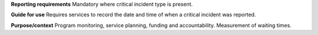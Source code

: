 **Reporting requirements**
Mandatory where critical incident type is present.

**Guide for use**
Requires services to record the date and time of when a critical incident was reported.

**Purpose/context**
Program monitoring, service planning, funding and accountability.
Measurement of waiting times.
